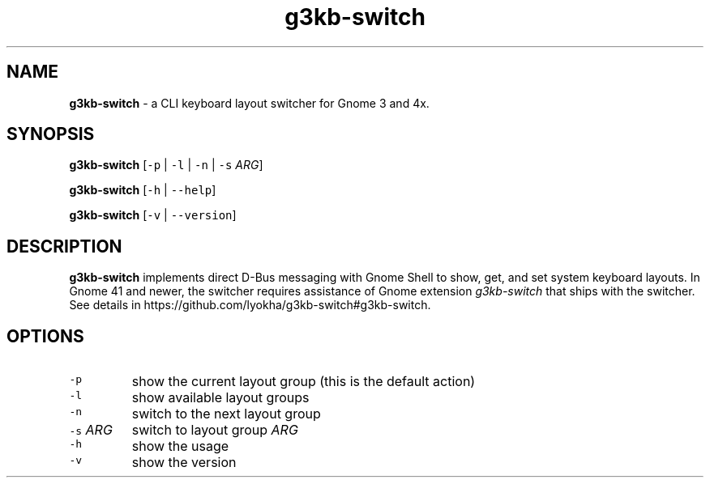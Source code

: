 .\" Automatically generated by Pandoc 3.1.2
.\"
.\" Define V font for inline verbatim, using C font in formats
.\" that render this, and otherwise B font.
.ie "\f[CB]x\f[]"x" \{\
. ftr V B
. ftr VI BI
. ftr VB B
. ftr VBI BI
.\}
.el \{\
. ftr V CR
. ftr VI CI
. ftr VB CB
. ftr VBI CBI
.\}
.TH "g3kb-switch" "1" "19 April 2023" "g3kb-switch 1.1" "User Manual"
.hy
.SH NAME
.PP
\f[B]g3kb-switch\f[R] - a CLI keyboard layout switcher for Gnome 3 and
4x.
.SH SYNOPSIS
.PP
\f[B]g3kb-switch\f[R] [\f[V]-p\f[R] | \f[V]-l\f[R] | \f[V]-n\f[R] |
\f[V]-s\f[R] \f[I]ARG\f[R]]
.PP
\f[B]g3kb-switch\f[R] [\f[V]-h\f[R] | \f[V]--help\f[R]]
.PP
\f[B]g3kb-switch\f[R] [\f[V]-v\f[R] | \f[V]--version\f[R]]
.SH DESCRIPTION
.PP
\f[B]g3kb-switch\f[R] implements direct D-Bus messaging with Gnome Shell
to show, get, and set system keyboard layouts.
In Gnome 41 and newer, the switcher requires assistance of Gnome
extension \f[I]g3kb-switch\f[R] that ships with the switcher.
See details in https://github.com/lyokha/g3kb-switch#g3kb-switch.
.SH OPTIONS
.TP
\f[V]-p\f[R]
show the current layout group (this is the default action)
.TP
\f[V]-l\f[R]
show available layout groups
.TP
\f[V]-n\f[R]
switch to the next layout group
.TP
\f[V]-s\f[R] \f[I]ARG\f[R]
switch to layout group \f[I]ARG\f[R]
.TP
\f[V]-h\f[R]
show the usage
.TP
\f[V]-v\f[R]
show the version
